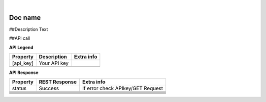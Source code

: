 
.. image:: images/logo.png
        :width: 130pt
        :align: center
        :height: 130pt

|


Doc name
=========================

##Description Text

##API call

**API Legend**

+---------------------+----------------------------------+---------------------------------------------+
|Property             |Description                       |Extra info                                   |
+=====================+==================================+=============================================+
|[api_key]            |Your API key                      |                                             |
+---------------------+----------------------------------+---------------------------------------------+
|                     |                                  |                                             |
+---------------------+----------------------------------+---------------------------------------------+

**API Response**


+---------------------+----------------------------------+---------------------------------------------+
| Property            |REST Response                     |Extra info                                   |
+=====================+==================================+=============================================+
|status               |Success                           |If error check APIkey/GET Request            |
+---------------------+----------------------------------+---------------------------------------------+
|                     |                                  |                                             |
+---------------------+----------------------------------+---------------------------------------------+
|                     |                                  |                                             |
+---------------------+----------------------------------+---------------------------------------------+
|                     |                                  |                                             |
+---------------------+----------------------------------+---------------------------------------------+
|                     |                                  |                                             |
+---------------------+----------------------------------+---------------------------------------------+
|                     |                                  |                                             |
+---------------------+----------------------------------+---------------------------------------------+
|                     |                                  |                                             |
+---------------------+----------------------------------+---------------------------------------------+
|                     |                                  |                                             |
+---------------------+----------------------------------+---------------------------------------------+
|                     |                                  |                                             |
+---------------------+----------------------------------+---------------------------------------------+
